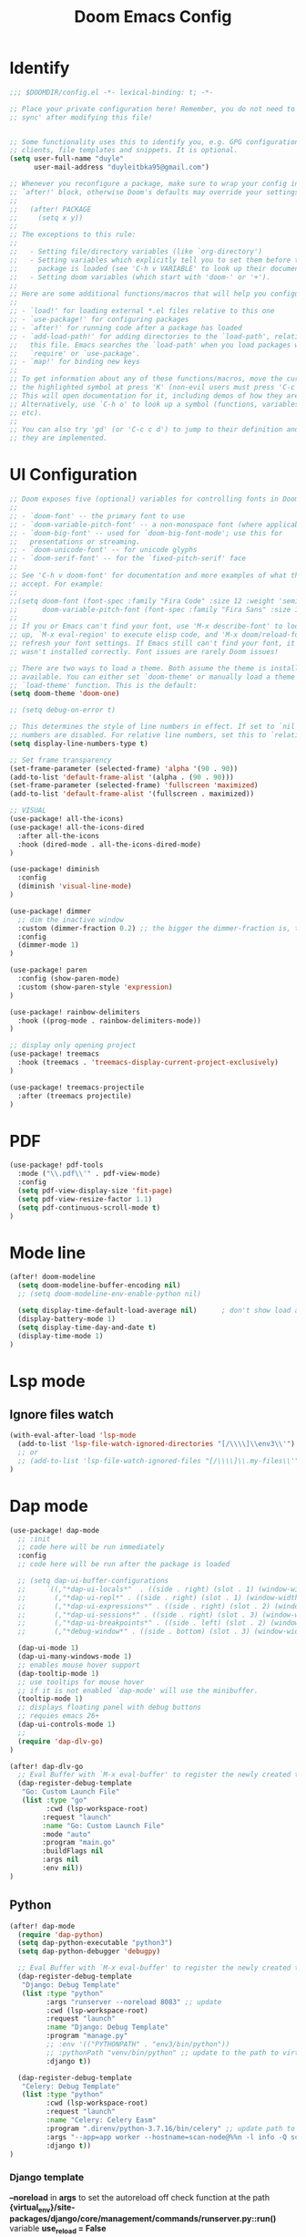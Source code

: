 #+title: Doom Emacs Config
#+PROPERTY: header-args:emacs-lisp :tangle ./config-new.el

* Identify
#+begin_src emacs-lisp
;;; $DOOMDIR/config.el -*- lexical-binding: t; -*-

;; Place your private configuration here! Remember, you do not need to run 'doom
;; sync' after modifying this file!


;; Some functionality uses this to identify you, e.g. GPG configuration, email
;; clients, file templates and snippets. It is optional.
(setq user-full-name "duyle"
      user-mail-address "duyleitbka95@gmail.com")

;; Whenever you reconfigure a package, make sure to wrap your config in an
;; `after!' block, otherwise Doom's defaults may override your settings. E.g.
;;
;;   (after! PACKAGE
;;     (setq x y))
;;
;; The exceptions to this rule:
;;
;;   - Setting file/directory variables (like `org-directory')
;;   - Setting variables which explicitly tell you to set them before their
;;     package is loaded (see 'C-h v VARIABLE' to look up their documentation).
;;   - Setting doom variables (which start with 'doom-' or '+').
;;
;; Here are some additional functions/macros that will help you configure Doom.
;;
;; - `load!' for loading external *.el files relative to this one
;; - `use-package!' for configuring packages
;; - `after!' for running code after a package has loaded
;; - `add-load-path!' for adding directories to the `load-path', relative to
;;   this file. Emacs searches the `load-path' when you load packages with
;;   `require' or `use-package'.
;; - `map!' for binding new keys
;;
;; To get information about any of these functions/macros, move the cursor over
;; the highlighted symbol at press 'K' (non-evil users must press 'C-c c k').
;; This will open documentation for it, including demos of how they are used.
;; Alternatively, use `C-h o' to look up a symbol (functions, variables, faces,
;; etc).
;;
;; You can also try 'gd' (or 'C-c c d') to jump to their definition and see how
;; they are implemented.
#+end_src


* UI Configuration
#+begin_src emacs-lisp
;; Doom exposes five (optional) variables for controlling fonts in Doom:
;;
;; - `doom-font' -- the primary font to use
;; - `doom-variable-pitch-font' -- a non-monospace font (where applicable)
;; - `doom-big-font' -- used for `doom-big-font-mode'; use this for
;;   presentations or streaming.
;; - `doom-unicode-font' -- for unicode glyphs
;; - `doom-serif-font' -- for the `fixed-pitch-serif' face
;;
;; See 'C-h v doom-font' for documentation and more examples of what they
;; accept. For example:
;;
;;(setq doom-font (font-spec :family "Fira Code" :size 12 :weight 'semi-light)
;;      doom-variable-pitch-font (font-spec :family "Fira Sans" :size 13))
;;
;; If you or Emacs can't find your font, use 'M-x describe-font' to look them
;; up, `M-x eval-region' to execute elisp code, and 'M-x doom/reload-font' to
;; refresh your font settings. If Emacs still can't find your font, it likely
;; wasn't installed correctly. Font issues are rarely Doom issues!

;; There are two ways to load a theme. Both assume the theme is installed and
;; available. You can either set `doom-theme' or manually load a theme with the
;; `load-theme' function. This is the default:
(setq doom-theme 'doom-one)

;; (setq debug-on-error t)

;; This determines the style of line numbers in effect. If set to `nil', line
;; numbers are disabled. For relative line numbers, set this to `relative'.
(setq display-line-numbers-type t)

;; Set frame transparency
(set-frame-parameter (selected-frame) 'alpha '(90 . 90))
(add-to-list 'default-frame-alist '(alpha . (90 . 90)))
(set-frame-parameter (selected-frame) 'fullscreen 'maximized)
(add-to-list 'default-frame-alist '(fullscreen . maximized))

;; VISUAL
(use-package! all-the-icons)
(use-package! all-the-icons-dired
  :after all-the-icons
  :hook (dired-mode . all-the-icons-dired-mode)
)

(use-package! diminish
  :config
  (diminish 'visual-line-mode)
)

(use-package! dimmer
  ;; dim the inactive window
  :custom (dimmer-fraction 0.2) ;; the bigger the dimmer-fraction is, the darker the inactive windown is
  :config
  (dimmer-mode 1)
)

(use-package! paren
  :config (show-paren-mode)
  :custom (show-paren-style 'expression)
)

(use-package! rainbow-delimiters
  :hook ((prog-mode . rainbow-delimiters-mode))
)

;; display only opening project
(use-package! treemacs
  :hook (treemacs . 'treemacs-display-current-project-exclusively)
)

(use-package! treemacs-projectile
  :after (treemacs projectile)
)
#+end_src


* PDF
#+begin_src emacs-lisp
(use-package! pdf-tools
  :mode ("\\.pdf\\'" . pdf-view-mode)
  :config
  (setq pdf-view-display-size 'fit-page)
  (setq pdf-view-resize-factor 1.1)
  (setq pdf-continuous-scroll-mode t)
)
#+end_src


* Mode line
#+begin_src emacs-lisp
(after! doom-modeline
  (setq doom-modeline-buffer-encoding nil)
  ;; (setq doom-modeline-env-enable-python nil)

  (setq display-time-default-load-average nil)      ; don't show load average
  (display-battery-mode 1)
  (setq display-time-day-and-date t)
  (display-time-mode 1)
)
#+end_src


* Lsp mode
** Ignore files watch
#+begin_src emacs-lisp
(with-eval-after-load 'lsp-mode
  (add-to-list 'lsp-file-watch-ignored-directories "[/\\\\]\\env3\\'")
  ;; or
  ;; (add-to-list 'lsp-file-watch-ignored-files "[/\\\\]\\.my-files\\'")
)
#+end_src


* Dap mode
#+begin_src emacs-lisp
(use-package! dap-mode
  ;; :init
  ;; code here will be run immediately
  :config
  ;; code here will be run after the package is loaded

  ;; (setq dap-ui-buffer-configurations
  ;;     `((,"*dap-ui-locals*"  . ((side . right) (slot . 1) (window-width . 0.50))) ;; changed this to 0.50
  ;;       (,"*dap-ui-repl*" . ((side . right) (slot . 1) (window-width . 0.50))) ;; added this! TODO enable when release on MELPA
  ;;       (,"*dap-ui-expressions*" . ((side . right) (slot . 2) (window-width . 0.20)))
  ;;       (,"*dap-ui-sessions*" . ((side . right) (slot . 3) (window-width . 0.20)))
  ;;       (,"*dap-ui-breakpoints*" . ((side . left) (slot . 2) (window-width . , 0.20)))
  ;;       (,"*debug-window*" . ((side . bottom) (slot . 3) (window-width . 0.20)))))

  (dap-ui-mode 1)
  (dap-ui-many-windows-mode 1)
  ;; enables mouse hover support
  (dap-tooltip-mode 1)
  ;; use tooltips for mouse hover
  ;; if it is not enabled `dap-mode' will use the minibuffer.
  (tooltip-mode 1)
  ;; displays floating panel with debug buttons
  ;; requies emacs 26+
  (dap-ui-controls-mode 1)
  ;;
  (require 'dap-dlv-go)
)

(after! dap-dlv-go
  ;; Eval Buffer with `M-x eval-buffer' to register the newly created template.
  (dap-register-debug-template
   "Go: Custom Launch File"
   (list :type "go"
         :cwd (lsp-workspace-root)
        :request "launch"
        :name "Go: Custom Launch File"
        :mode "auto"
        :program "main.go"
        :buildFlags nil
        :args nil
        :env nil))
)
#+end_src

** Python
#+begin_src emacs-lisp
(after! dap-mode
  (require 'dap-python)
  (setq dap-python-executable "python3")
  (setq dap-python-debugger 'debugpy)

  ;; Eval Buffer with `M-x eval-buffer' to register the newly created template.
  (dap-register-debug-template
   "Django: Debug Template"
   (list :type "python"
         :args "runserver --noreload 8083" ;; update
         :cwd (lsp-workspace-root)
         :request "launch"
         :name "Django: Debug Template"
         :program "manage.py"
         ;; :env '(("PYTHONPATH" . "env3/bin/python"))
         ;; :pythonPath "venv/bin/python" ;; update to the path to virtual environment
         :django t))

  (dap-register-debug-template
   "Celery: Debug Template"
   (list :type "python"
         :cwd (lsp-workspace-root)
         :request "launch"
         :name "Celery: Celery Easm"
         :program ".direnv/python-3.7.16/bin/celery" ;; update path to celery
         :args "--app=app worker --hostname=scan-node@%%n -l info -Q scan --purge --without-mingle --without-gossip --without-heartbeat -Ofair" ;; update module name
         :django t))
)
#+end_src

*** Django template
*--noreload* in *args* to set the autoreload off check function at the path *{virtual_env}/site-packages/django/core/management/commands/runserver.py::run()* variable *use_reload = False*




* Golang
#+begin_src emacs-lisp
(after! go-mode
  (setq gofmt-command "goimports")
  (add-hook 'before-save-hook 'gofmt-before-save))
#+end_src

* Undo
#+begin_src emacs-lisp
(use-package! undo-tree
  :config
  (global-undo-tree-mode +1)
)
#+end_src


* Engine mode
#+begin_src emacs-lisp
(use-package! engine-mode
  :config
  (setq engine/browser-function 'browse-url-firefox)
  (defengine google
    "http://www.google.com/search?ie=utf-8&oe=utf-8&q=%s")
  (engine-mode 1)
)
#+end_src


* Counsel
#+begin_src emacs-lisp
(use-package! counsel
  :config
  (counsel-mode 1)
)
#+end_src


* Org mode
** Font faces
#+begin_src emacs-lisp
(defun efs/org-font-setup ()
  ;; Replace list hyphen with dot
  (font-lock-add-keywords 'org-mode
                          '(("^ *\\([-]\\) "
                             (0 (prog1 () (compose-region (match-beginning 1) (match-end 1) "•")))))))
#+end_src

** Nicer Heading Bullets
#+begin_src emacs-lisp
(use-package! org-bullets
  :after org
  :hook (org-mode . org-bullets-mode)
  :custom
  (org-bullets-bullet-list '("◉" "○" "●" "○" "●" "○" "●")))
#+end_src

** Configure
#+begin_src emacs-lisp
(defun efs/org-mode-setup ()
  (org-indent-mode)
  ;; (variable-pitch-mode 1)
  (visual-line-mode 1) ;; wrap line
)

(use-package! org
  :hook (org-mode . efs/org-mode-setup)
  :config
  (setq org-ellipsis " ▾"
        org-hide-emphasis-markers t)

  (setq org-agenda-start-with-log-mode t)
  (setq org-log-done 'time)
  (setq org-log-into-drawer t)
  (setq org-agenda-files
        '("~/Code/org/tasks.org"
          "~/Code/org/birthdays.org"))

  (setq org-todo-keywords
    '((sequence "TODO(t)" "NEXT(n)" "|" "DONE(d!)")
      (sequence "BACKLOG(b)" "PLAN(p)" "READY(r)" "ACTIVE(a)" "REVIEW(v)" "WAIT(w@/!)" "HOLD(h)" "|" "COMPLETED(c)" "CANC(k@)")))

  ;; Configure custom agenda views
  (setq org-agenda-custom-commands
   '(("d" "Dashboard"
     ((agenda "" ((org-deadline-warning-days 7)))
      (todo "NEXT"
        ((org-agenda-overriding-header "Next Tasks")))
      (tags-todo "agenda/ACTIVE" ((org-agenda-overriding-header "Active Projects")))))

    ("n" "Next Tasks"
     ((todo "NEXT"
        ((org-agenda-overriding-header "Next Tasks")))))

    ("W" "Work Tasks" tags-todo "+work-email")

    ;; Low-effort next actions
    ("e" tags-todo "+TODO=\"NEXT\"+Effort<15&+Effort>0"
     ((org-agenda-overriding-header "Low Effort Tasks")
      (org-agenda-max-todos 20)
      (org-agenda-files org-agenda-files)))

    ("w" "Workflow Status"
     ((todo "WAIT"
            ((org-agenda-overriding-header "Waiting on External")
             (org-agenda-files org-agenda-files)))
      (todo "REVIEW"
            ((org-agenda-overriding-header "In Review")
             (org-agenda-files org-agenda-files)))
      (todo "PLAN"
            ((org-agenda-overriding-header "In Planning")
             (org-agenda-todo-list-sublevels nil)
             (org-agenda-files org-agenda-files)))
      (todo "BACKLOG"
            ((org-agenda-overriding-header "Project Backlog")
             (org-agenda-todo-list-sublevels nil)
             (org-agenda-files org-agenda-files)))
      (todo "READY"
            ((org-agenda-overriding-header "Ready for Work")
             (org-agenda-files org-agenda-files)))
      (todo "ACTIVE"
            ((org-agenda-overriding-header "Active Projects")
             (org-agenda-files org-agenda-files)))
      (todo "COMPLETED"
            ((org-agenda-overriding-header "Completed Projects")
             (org-agenda-files org-agenda-files)))
      (todo "CANC"
            ((org-agenda-overriding-header "Cancelled Projects")
             (org-agenda-files org-agenda-files)))))))

  (setq org-refile-targets
    '(("archive.org" :maxlevel . 1)
      ("tasks.org" :maxlevel . 1)))

  ;; Save Org buffers after refiling!
  (advice-add 'org-refile :after 'org-save-all-org-buffers)

  (setq org-tag-alist
    '((:startgroup)
       ; Put mutually exclusive tags here
       (:endgroup)
       ("@errand" . ?E)
       ("@home" . ?H)
       ("@work" . ?W)
       ("agenda" . ?a)
       ("planning" . ?p)
       ("publish" . ?P)
       ("batch" . ?b)
       ("note" . ?n)
       ("idea" . ?i)))

  (efs/org-font-setup))

(defun efs/org-mode-visual-fill ()
  (setq visual-fill-column-width 100
        visual-fill-column-center-text t)
  (visual-fill-column-mode 1))

; (use-package! visual-fill-column
;   :hook (org-mode . efs/org-mode-visual-fill))

#+end_src

** Configure Babel Language
#+begin_src emacs-lisp
(org-babel-do-load-languages
  'org-babel-load-languages
  '((emacs-lisp . t)
    (python . t)))
#+end_src

** Auto-tangle Configuration Files
This snippet adds a hook to org-mode buffers so that efs/org-babel-tangle-config gets executed each time such a buffer gets saved. This function checks to see if the file being saved is the Emacs.org file you’re looking at right now, and if so, automatically exports the configuration here to the associated output files.
#+begin_src emacs-lisp
(defun efs/org-babel-tangle-config ()
  (when (string-equal (file-name-directory (buffer-file-name))
                      (expand-file-name "~/.config/doom/"))
    ;; Dynamic scoping to the rescue
    (let ((org-confirm-babel-evaluate nil))
      (org-babel-tangle))))

(add-hook 'org-mode-hook (lambda () (add-hook 'after-save-hook #'efs/org-babel-tangle-config)))
#+end_src
